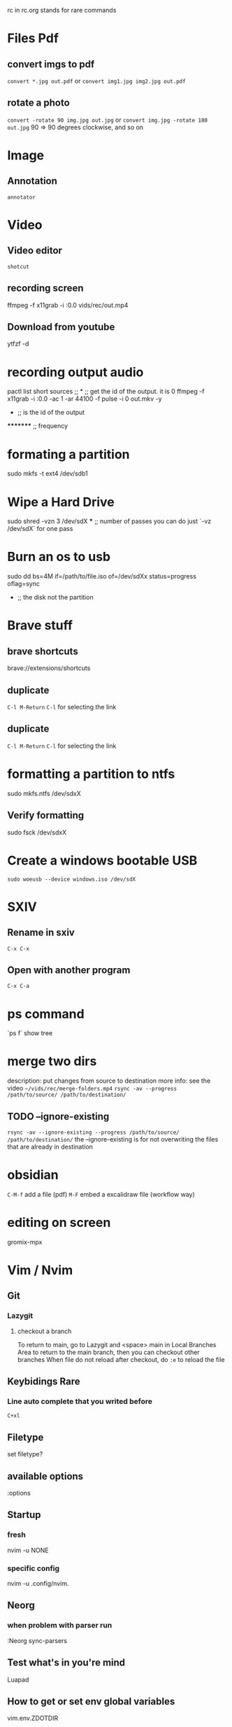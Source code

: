 rc in rc.org stands for rare commands

* Files Pdf
** convert imgs to pdf 
  =convert *.jpg out.pdf=
  or 
  =convert img1.jpg img2.jpg out.pdf=
** rotate a photo 
  =convert -rotate 90 img.jpg out.jpg=
  or 
  =convert img.jpg -rotate 180 out.jpg=
  90 => 90 degrees clockwise, and so on

* Image 
** Annotation
    =annotator=

* Video 
** Video editor
   =shotcut=
** recording screen
  ffmpeg -f x11grab -i :0.0 vids/rec/out.mp4
** Download from youtube
  ytfzf -d

* recording output audio
pactl list short sources  ;;			      *			;; get the id of the output. it is 0
ffmpeg -f x11grab -i :0.0 -ac 1 -ar 44100 -f pulse -i 0 out.mkv -y
                                                      *			 ;; is the id of the output
		                                               **     	 ;; overwrite without asking
 				*********                              	 ;; frequency     	

* formating a partition
sudo mkfs -t ext4 /dev/sdb1

* Wipe a Hard Drive
sudo shred -vzn 3 /dev/sdX
              ***		;; number of passes you can do just `-vz /dev/sdX` for one pass

* Burn an os to usb
sudo dd bs=4M if=/path/to/file.iso of=/dev/sdXx status=progress oflag=sync
     				   	     *	    	       			;; the disk not the partition

* Brave stuff
** brave shortcuts
   brave://extensions/shortcuts
** duplicate
   =C-l M-Return=
   =C-l= for selecting the link

** duplicate 
   =C-l M-Return=
   =C-l= for selecting the link

* formatting a partition to ntfs
sudo mkfs.ntfs /dev/sdxX

**  Verify formatting 
sudo fsck /dev/sdxX

* Create a windows bootable USB
=sudo woeusb --device windows.iso /dev/sdX=

* SXIV
** Rename in sxiv
 =C-x C-x=
** Open with another program
 =C-x C-a=
 
 
* ps command 
`ps f` show tree

* merge two dirs
description: put changes from source to destination
more info: see the video =~/vids/rec/merge-folders.mp4=
=rsync -av --progress /path/to/source/ /path/to/destination/=

** TODO --ignore-existing
  =rsync -av --ignore-existing --progress /path/to/source/ /path/to/destination/=
  the --ignore-existing is for not overwriting the files that are already in destination

* obsidian
  =C-M-f= add a file (pdf)
  =M-F= embed a excalidraw file (workflow way)

* editing on screen
  gromix-mpx

* Vim / Nvim
** Git 
*** Lazygit 
**** checkout a branch
     To return to main, go to Lazygit and <space> main in Local Branches Area to return to the main branch, then you can checkout other branches
     When file do not reload after checkout, do =:e= to reload the file
** Keybidings Rare 
*** Line auto complete that you writed before 
    =C+xl=
** Filetype 
   set filetype?
** available options 
  :options
** Startup 
*** fresh 
  nvim -u NONE
*** specific config
    nvim -u .config/nvim.
** Neorg
*** when problem with parser run 
    :Neorg sync-parsers
** Test what's in you're mind 
   Luapad
** How to get or set env global variables 
   vim.env.ZDOTDIR
** Motions
   =v%= select between containers
** Reload a config file for a plugin
   :lazy load plugin-name
** open a file in vscode 
   In NvimTree type s
** symbols at right 
   :SymbolsOutilene
** Add new snippet 
   if new language add it to package.json then add ....

* R 
** Install a package
   =chooseCRANmirror(ind = 1)=
   =install.packages("package-name")=

* Set Up Python Environment
** Create a Virtual Environment
  python -m venv env
** Activate the Virtual Environment
  source env/bin/activate

* Internet 
** set up/down an interface 
  sudo ip link set wlan0 up

* AI in CLI 
  ??
  git?

* Learn A New Programming Language
** exploration documentation phase
  Solve Problems in adventofcode.com => look at docs + solve
** Build Projects
  Build a Web Socket Server
  chat room client

* Mpv 
** Control Volume
   =0= increase volume
   =9= decrease volume

* Learning Material 
** use 101 to search for beginner friendly material

* Xampp
  To start, stop or restart XAMPP simply call the command

    sudo xampp {start, stop, restart}

  Alternatively you can use the `xampp` systemd service.

* Nice way of commenting in lua 
  --------------------------------------------------------------
  -- Language Server Protocol (LSP):

* php 
** start server
   php -S localhost:8000
** Cross site scripting
** why we use urlencode() for urls
   head over the rps project and see the code
   try: username = hakim/pass
   then: the slash will be placed in the url and the url will be broken
   then: use urlencode() to fix the problem => it will be hakim%2Fpass
   then: use urldecode() to decode the url

* Projector
=arandr= command
